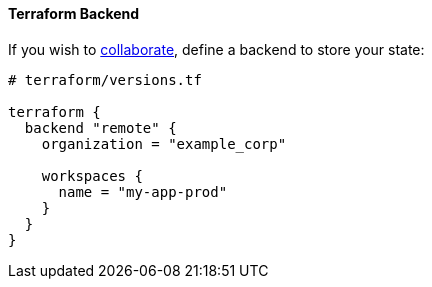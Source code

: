 ==== Terraform Backend

If you wish to
https://www.terraform.io/docs/language/state/remote.html[collaborate],
define a backend to store your state:

```hcl
# terraform/versions.tf

terraform {
  backend "remote" {
    organization = "example_corp"

    workspaces {
      name = "my-app-prod"
    }
  }
}
```
